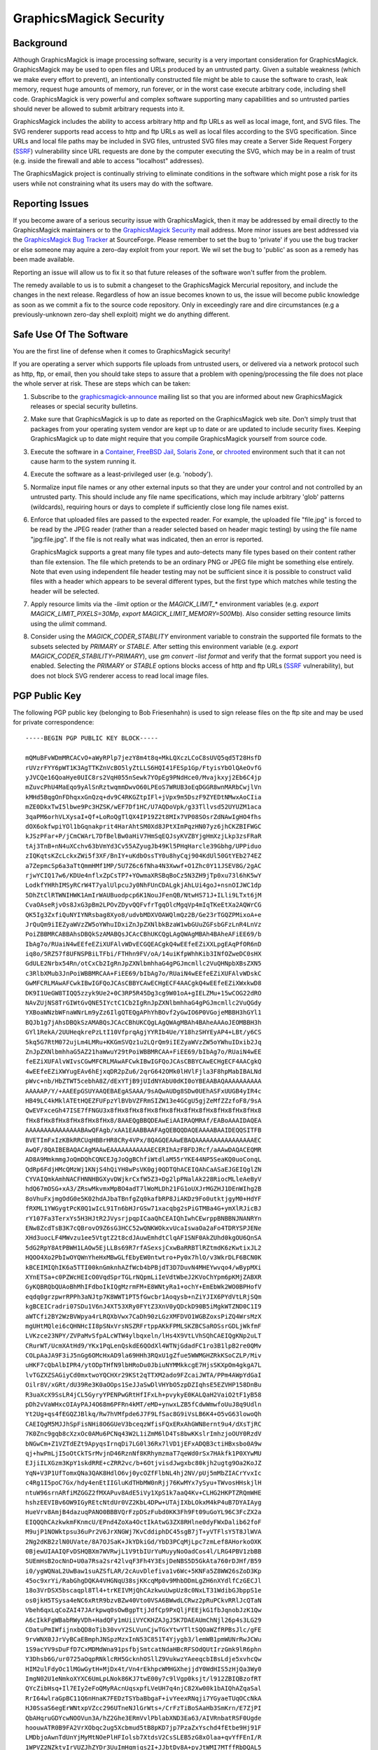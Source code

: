 .. -*- mode: rst -*-
.. This text is in reStucturedText format, so it may look a bit odd.
.. See http://docutils.sourceforge.net/rst.html for details.

=======================
GraphicsMagick Security
=======================

Background
----------

.. _`SSRF` : https://cwe.mitre.org/data/definitions/918.html

Although GraphicsMagick is image processing software, security is a
very important consideration for GraphicsMagick.  GraphicsMagick may
be used to open files and URLs produced by an untrusted party.  Given
a suitable weakness (which we make every effort to prevent), an
intentionally constructed file might be able to cause the software to
crash, leak memory, request huge amounts of memory, run forever, or in
the worst case execute arbitrary code, including shell code.
GraphicsMagick is very powerful and complex software supporting many
capabilities and so untrusted parties should never be allowed to
submit arbitrary requests into it.

GraphicsMagick includes the ability to access arbitrary http and ftp
URLs as well as local image, font, and SVG files.  The SVG renderer
supports read access to http and ftp URLs as well as local files
according to the SVG specification.  Since URLs and local file paths
may be included in SVG files, untrusted SVG files may create a Server
Side Request Forgery (`SSRF`_) vulnerability since URL requests are
done by the computer executing the SVG, which may be in a realm of
trust (e.g. inside the firewall and able to access "localhost"
addresses).

The GraphicsMagick project is continually striving to eliminate
conditions in the software which might pose a risk for its users while
not constraining what its users may do with the software.

Reporting Issues
----------------

.. _`GraphicsMagick Security`: mailto:graphicsmagick-security@graphicsmagick.org

.. _`GraphicsMagick Bug Tracker`: https://sourceforge.net/p/graphicsmagick/bugs/

If you become aware of a serious security issue with GraphicsMagick,
then it may be addressed by email directly to the GraphicsMagick
maintainers or to the `GraphicsMagick Security`_ mail address.  More
minor issues are best addressed via the `GraphicsMagick Bug Tracker`_
at SourceForge.  Please remember to set the bug to 'private' if you
use the bug tracker or else someone may aquire a zero-day exploit from
your report.  We wil set the bug to 'public' as soon as a remedy has
been made available.

Reporting an issue will allow us to fix it so that future releases of
the software won't suffer from the problem.

The remedy available to us is to submit a changeset to the
GraphicsMagick Mercurial repository, and include the changes in the
next release.  Regardless of how an issue becomes known to us, the
issue will become public knowledge as soon as we commit a fix to the
source code repository.  Only in exceedingly rare and dire
circumstances (e.g a previously-unknown zero-day shell exploit) might
we do anything different.


Safe Use Of The Software
------------------------

.. _`graphicsmagick-announce` : https://lists.sourceforge.net/lists/listinfo/graphicsmagick-announce
.. _`Container` : https://en.wikipedia.org/wiki/Operating-system-level_virtualization
.. _`FreeBSD Jail` : https://www.freebsd.org/doc/en_US.ISO8859-1/books/handbook/jails.html
.. _`Solaris Zone` : https://illumos.org/man/5/zones
.. _`chrooted` : https://en.wikipedia.org/wiki/Chroot

You are the first line of defense when it comes to GraphicsMagick
security!

If you are operating a server which supports file uploads from
untrusted users, or delivered via a network protocol such as http,
ftp, or email, then you should take steps to assure that a problem
with opening/processing the file does not place the whole server at
risk.  These are steps which can be taken:

1. Subscribe to the `graphicsmagick-announce`_ mailing list so that
   you are informed about new GraphicsMagick releases or special
   security bulletins.

2. Make sure that GraphicsMagick is up to date as reported on the
   GraphicsMagick web site.  Don't simply trust that packages from
   your operating system vendor are kept up to date or are updated to
   include security fixes.  Keeping GraphicsMagick up to date might
   require that you compile GraphicsMagick yourself from source code.

3. Execute the software in a `Container`_, `FreeBSD Jail`_, `Solaris
   Zone`_, or `chrooted`_ environment such that it can not cause harm
   to the system running it.

4. Execute the software as a least-privileged user (e.g. 'nobody').

5. Normalize input file names or any other external inputs so that
   they are under your control and not controlled by an untrusted
   party.  This should include any file name specifications, which may
   include arbitrary 'glob' patterns (wildcards), requiring hours or
   days to complete if sufficiently close long file names exist.

6. Enforce that uploaded files are passed to the expected reader.  For
   example, the uploaded file "file.jpg" is forced to be read by the
   JPEG reader (rather than a reader selected based on header magic
   testing) by using the file name "jpg:file.jpg".  If the file is not
   really what was indicated, then an error is reported.

   GraphicsMagick supports a great many file types and auto-detects
   many file types based on their content rather than file extension.
   The file which pretends to be an ordinary PNG or JPEG file might be
   something else entirely.  Note that even using independent file
   header testing may not be sufficient since it is possible to
   construct valid files with a header which appears to be several
   different types, but the first type which matches while testing the
   header will be selected.

7. Apply resource limits via the `-limit` option or the
   `MAGICK_LIMIT_*` environment variables (e.g. `export
   MAGICK_LIMIT_PIXELS=30Mp`, `export MAGICK_LIMIT_MEMORY=500Mb`).
   Also consider setting resource limits using the `ulimit` command.

8. Consider using the `MAGICK_CODER_STABILITY` environment variable to
   constrain the supported file formats to the subsets selected by
   `PRIMARY` or `STABLE`.  After setting this environment variable
   (e.g. `export MAGICK_CODER_STABILITY=PRIMARY`), use `gm
   convert -list format` and verify that the format support you need
   is enabled.  Selecting the `PRIMARY` or `STABLE` options blocks
   access of http and ftp URLs (`SSRF`_ vulnerability), but does not
   block SVG renderer access to read local image files.

PGP Public Key
--------------

The following PGP public key (belonging to Bob Friesenhahn) is used to
sign release files on the ftp site and may be used for private
correspondence::

  -----BEGIN PGP PUBLIC KEY BLOCK-----

  mQMuBFvWDmMRCACvO+aWyRPlp7jezY8m4t8q+MkLQXczLCoC8sUVQ5qd5T28HsfD
  rUVzrFYY6pWT1K3AgTTKZnVcBO5lyZtLLS6HQI41FESp1Gp/FtyisYbOlQAeOvfG
  yJVCQe16QoaHye0UIC8rs2VqH055nSewk7YOpEg9PNdHce0/Mvajkxyj2Eb6C4jp
  mZuvcPhU4MaEqo9yAlSnRztwqmmDwvO60LPEoS7WRUB3oEqDGGR8wnMARbCwjlVn
  kMHd5BqgOnFDhqxxGnQzq+dv9C4RKGZtpIFl+jVpx9m5DszF9ZYEDtNMwxAoCIia
  mZE0DkxTwI5lbwe9Pc3HZSK/wEF7Df1HC/U7AQDoVpk/g33Tllvsd52UYUZM1aca
  3qaPM6orhVLXysaI+Qf+LoRoQgTlQX4IP19Z2t8MIx7VP08SOsrZdNAwIgHO4fhs
  dOX6okfwpiYOl1bGqnakprit4HarAhtSM0Xd8JPtXImPqzHN07yz6jhCKZBIFWGC
  kJSzPFar+P/jCmCWArL7DfBelBw0aHiV7HmSqEQJsyKVZBYjgHmXzjLkp3zsFRaR
  tAj3TnB+nN4uXCchv63bVmYd3Cv55AZyugJb49Kl5PHqHarcle39Gbhg/UPPiduo
  zIQKqtsKZcLckxZWi5f3XF/BnIY+uKdbOssTY0u8hyCqj904KdUl50GtYEb274EZ
  a7ZepmcSp6a3aTtQmmHMf1MP/5U7Z6c6fNha4N3Xwwf+O1Zhc0Y11JSEV8G/2gAC
  rjwYCIQ17w6/KDUe4nflxZpCsTP7+YOwmaXRSBqBoCz5N3ZH9jTp0xu73l6hK5wY
  LodkfYHRhIMSyRCrW4T7yalUlpcuJy0NhFUnCDALgkjAhLUi4goJ+nsnOIJWC1dp
  5DhZtClRTWNIHWK1AmIrWAUBuodpcp6K1NouJFenQB/NtwHS71J+ILli9LTxt6jM
  CvaOAseRjvOs8JxG3pBm2LPOvZDyvQQFvfrTgqOlcMgqVp4mIqTKeEtXa2AQWrCG
  QK5Ig3ZxfiQuNYIYNRsbag8Xyo8/udvbMDXVOAWQlmQz2B/Ge23rTGQZPMixoA+e
  JrQuQm9iIEZyaWVzZW5oYWhuIDxiZnJpZXNlbkBzaW1wbGUuZGFsbGFzLnR4LnVz
  PoiZBBMRCABBAhsDBQkSzAMABQsJCAcCBhUKCQgLAgQWAgMBAh4BAheAFiEE69/b
  IbAg7o/RUaiN4wEEfeEZiXUFAlvWDvECGQEACgkQ4wEEfeEZiXXLpgEAqPfOR6nD
  iq8o/5RZ57f8UFNSPBiLTFbi/FTHhn9FV/oA/14uiKfpWhhKib3INfOZweDC0sHX
  GdULE2Nrbx54Rn/otCxCb2IgRnJpZXNlbmhhaG4gPGJmcmllc2VuQHNpbXBsZXN5
  c3RlbXMub3JnPoiWBBMRCAA+FiEE69/bIbAg7o/RUaiN4wEEfeEZiXUFAlvWDskC
  GwMFCRLMAwAFCwkIBwIGFQoJCAsCBBYCAwECHgECF4AACgkQ4wEEfeEZiXWxkwD8
  DK9I1UeGW8TIQQ5zzyk9Ue2+0C3RP5R45Dg3cg9W01oA+gIELZMu+15wCOG22dRO
  NAvZUjNS8TrGIWtGvQNE5IYctC1Cb2IgRnJpZXNlbmhhaG4gPGJmcmllc2VuQGdy
  YXBoaWNzbWFnaWNrLm9yZz6IlgQTEQgAPhYhBOvf2yGwIO6P0VGojeMBBH3hGYl1
  BQJb1g7jAhsDBQkSzAMABQsJCAcCBhUKCQgLAgQWAgMBAh4BAheAAAoJEOMBBH3h
  GYl1RekA/2UUHeqkrePzLtI10VfprqAgjYYRIb4Ue/Y18hzSHYEyAP4+LBt/y6CS
  5kq5G7RtM072ujLm4LMRu+KKGmSVQz1u2LQrQm9iIEZyaWVzZW5oYWhuIDxib2Jq
  ZnJpZXNlbmhhaG5AZ21haWwuY29tPoiWBBMRCAA+FiEE69/bIbAg7o/RUaiN4wEE
  feEZiXUFAlvWIvsCGwMFCRLMAwAFCwkIBwIGFQoJCAsCBBYCAwECHgECF4AACgkQ
  4wEEfeEZiXWYugEAv6hEjxqDR2pZu6/2qrG642OMk0lHVlFjla3F8hpMabIBALNd
  pWvc+nb/HbZTWT5cebhA8Z/dExYTjB9jUIdNYAbU0dKI0oYBEAABAQAAAAAAAAAA
  AAAAAP/Y/+AAEEpGSUYAAQEBAEgASAAA/9sAQwAUDg8SDw0UEhASFxUUGB4yIR4c
  HB49LC4kMklATEtHQEZFUFpzYlBVbVZFRmSIZW13e4GCgU5gjZeMfZZzfoF8/9sA
  QwEVFxceGh47ISE7fFNGU3x8fHx8fHx8fHx8fHx8fHx8fHx8fHx8fHx8fHx8fHx8
  fHx8fHx8fHx8fHx8fHx8fHx8/8AAEQgBBQDEAwEiAAIRAQMRAf/EABoAAAIDAQEA
  AAAAAAAAAAAAAAABAwQFAgb/xAA1EAABBAAFAgQEBQQDAQEAAAABAAIDEQQSITFB
  BVETImFxIzKBkRRCUqHBBrHR8CRy4VPx/8QAGQEAAwEBAQAAAAAAAAAAAAAAAAEC
  AwQF/8QAIBEBAQACAgMAAwEAAAAAAAAAAAECERIhAzFBFDJRcf/aAAwDAQACEQMR
  AD8A9MmkmmgJoQmDQhCQNCEJgJoQgBChfiWtdlaM55rYKE44NP5SeaKQ0uoConqL
  QdRp6FdjHMcQMzWj1KNjS4hQiYH8wPsVK0gj0QDTQhACEIQAhCaASaEJGEIQglZN
  CYVAIQmkAmhNACFHNNHBGXyvDWjkrCxfW5Z3+Dg2lpPNalAk228RiocMLleAeByV
  hdQ67mOSG+xA3/ZRswMkvmxMpBO4adT7lWoMLDh21FG1oUXJrMGZHJ1DEnWIhg2B
  8oVhuFxjmgOdG0e5K02hdAJbaTBnfgZq0kafbRP8JiAKDz9Fo0utktjgyM0+HdYF
  fRXML1YWGygtPcK0Q1wIcL91Tn6bHJrGSw71xacqbg2sPiGTMBa4G+ymXlRJicBJ
  rY107Fa3TerxYs5H3HJtR2JVysrjpqpICaaQhCEAIQhIwhCEwrppBNBBNJNANRYn
  ENw8ZcdTsB3K7cQBrovO9Z6sG3HCC52wQNKWOkxvUcaIswaOa2aFo4TDRYSPJENe
  XHd3uocLF4MWvzu1ee5VtgtZ2t8cdJAuwEmhdtClqAF1SNF0AkZUhd0kgOU6QnSA
  5dG2RpY8AtPBWH1LAOw5EjLLBs69R7rfASexsjCxwBaRRBTlRZtmdK6zKwtixJL2
  HQOO4Xo2PbIwOYQWnYheHxMBwGLfEbyEW0ntwtro+Py0x7hlO/v3WkrDLF6BCN0K
  kBCEIMIQhIK6a5TTI00knGmknhAZfWcb4bPBjdT3D7DuvN4MHEYwvqo4/wBypMXi
  XYnETSa+c0PZWcHEIcO0VqdSprTGLrNQpmLiIeVdtWbeJ2KVoChYpm6pKMjZABXR
  GyKQBRQbQUAoBhMhIFdboIkIQgMzrmFM+E8WNtyRa1+ochY+EmEbWk2WO0BPHofV
  eqdq0grzpwrRPPh3aNJtp7K8WWT1PT5fGwcbr1Aoqysb+nZiYJIX6PYdVtLRjSQm
  kgBCEICradri07SDu1V6nJ4XT53XRy0FYtZ3XnV0yQDckD90B5iMgkWTZND0C1I9
  aWTCfi2BY2WzBVWpya4rLRQXbVwx7CaDh90zLGzXMFDVO1WGBZoxsPiZQ4WrsMzX
  mgUHtMQlei6cQHNHcII8pSNxVrsNSZRFrtppAKkFPMLSKZBCSaROSsrGDLjWkfmF
  LVKzce23NPY/ZVPaMvSfpALcWTW4ylbqxeln/lHs4X9VtLVhSQhCAEIQgKNp2uLT
  CRurWT/UcmXAtHd9/YKx1PqLenQskdE6QOdXl4WTNjGdadFC1ro3B1lpB2re0QMv
  COLpAaJA9F3iJ5nGg6OMcHxAD9la69HHh3RQxU1gZfue5WWMGHZRkKSoCZLP/Miv
  uHKF7cQbAlbIPR4/ytODpTHfN9lbHRoDu0JbiuNYMMkkcgE7HjsSKXpOm4gkgA7L
  lvTGZXZSAGiyCd0mxtwoYQCHXr29KSt2qTTXM2ado9FZcaiJWTA/PPm4AWpYdGaI
  Oilr8V/xGRt/dU39Re3K0aOOps1SeJJaSwDlVHYbO5zpDZIqhsE5EZVHP158DnBu
  R3uaXcX9SsLR4jCL5GyryYPENPwGRtHfIFxLh+pvykyE0KALQaH2VaiO2tF1yB58
  pDh2vVaWHxcOIAyPAJ4O68m6PFRn4kMT/eMD+ynwxLZB5fCdwWmwfoUuJ8q9Udln
  Yt2Ug+qs4fEGQZJBlkq/Rw7hVMfpde6J7F9LfSac8G9iVsLB6K4+O5vG63lowoQh
  CAEIQgM5MJJhSpFisNHi8O6GUeV3bceqzWfisFQxERxAhGWN8ernt9u4/dXsTjRC
  7K0Znc9gqb8cXzxOc0AMu6PCNq43W2L1iZmM6lD4Ts8bwKKslrImhzjoOUY0RzdV
  bNGwCm+Z1VZTdEZt9ApyqsIrnqDi7LG0l36Rx7lVD1jEFxADQB3ctiHBxsbo0A9w
  qj+hwPmLjI5oOtCkTSrMvjnD46RznNf8KRhymzmaT7qeWd0rSx7HAkfk1P0XYwMU
  EJjiILXGzm3KpY1skdRRE+cZRR2vc/b+6OtjvisdJwgxbc80kjh2ugtg9Oa2KoJZ
  YqN+V3P1UfTomxQNa3QAK8HdlO6vj0ycOZfFlbNL4hj2NV/pUj5mMbZIACrYvxIc
  c4Rg1I5poC7Gx/hdy4enEtIIGluKdTHbMW0nRjj76KwMYx7ySyu+TWvosHHskjlH
  ntuW96srnARfiMZGGZ2fMXAPuv8AdE5iVy1XpS1k7aaQ4Kv+CLHG2HKPTZRQmWHE
  hshzEEVIBv6OW9IGyREtcNtdUr0VZ2KbL4DPw+UTAjIXbLOkxM4kP4uB7DYAIAyg
  HueVrv8AmjB4dazuqPANO0BBBVQrFzpDSzFubd0KK3Fh9Ft09uGoYL96C3FcZX2a
  EIQQQhCAzkwkmFKnmcU/EPnd4ZoXa4OctIkAtwG3ZX8RHlne0dyFWxDalib62foF
  M9ujP1NOWktpsu36uPr2V6JrXNGWj7KvCddiphDC45sgB7jT+yVTFlsY5T8JlWVA
  2Ng2dKB2zlN0UVate/8A7OJSaK+JkYDkiGd/YbD3PCqMjLpc7zmLef8AHorkoOXK
  0BjewUIAAIQFvDSHQBXm7WVRwjL1V9tbIUrYuMuyyNoOadCos4l/LRG4PBV1zbBB
  5UEmHsB2ocNnD+U0a7Rsa2sr42lvqF3Fh4Y3EsjDeNBS5D5GkAta760rDJHf/B59
  i0/ygWQNaL2UwBaw1suAZSfLAR/2cAuvDlefiva1v6Wc+5KNFa5Z8WW26sZoD3Kp
  45oc9xrYi/RabGhgDQKA4VHGNqU38sjKKcqMp0v9MhbDDmLgZH6nXYdlfCzGECJl
  18o3VrDSX5bscaqpl8Tl4+trKEIVMjQhCAzkwuUwpUz8c0NxLT31WdibGJbppS1e
  os0jkH5TSysa4eNC6xRtR9bzvBZw40Vto0VSA6BWwdLCRwz2pRuPCkvRRlJcQTaN
  Vbeh6qxLqCoZAI47JArkpwq0sOwBgpTtjJdfCp9PxQljFEEjkG1fbJqnobJzK1Qw
  A6cIkkFgWBabRWyVDh+HadQFy1mUiiVYCKHZAJgJ5K7DAEAUmChNjl26p4s3LG29
  CDatuPmIWfijnxbQD8oTib30vvY2SLVunCjwTGxYtwYTltSQOaWZfRPBsJlc/gFE
  9rvWNX0JJrVyBCaEBmphJNSpzMzxInN53C851T4Yjygb3/lemWB1pmWUNrRwJCWu
  1S9acYV9sDuFfD7CxMDMdWna91psfbjSmtcatNdaHBcRFSOdQUtIrzGmk9lR6phn
  Y3Dhsb6G/ur0725aOqpRNklcRH5GcknhOSllZ9VukwzYAeeqcbIBsLdje5xvhcQw
  HIM2ulFdyOc1lMGwGytH+MjDx4t/Vn4rEkhpcWMHGXhejjdY0WdHIS5zHjQa3Wy0
  ImgN02U1eNmkoXYXC6UmLpLNok86KJ7twE00y7c9lVgp0ksjt/l912ZBIQBzofRT
  QYcZibHsq+Il7EIy2eFoQMyRAcnUqsxpfLVeUH7q4njC82Xw00k1bAIQhAZqaSal
  RrI64wlraGpBC11Q6nHnaK7FEDzTSYbaBbgaF+ivYeexRNqji7YGyaeTUqOCcNkA
  HJ0SsaS6egErWNtxpVZcc296UTneNJlGrWts+/CrFzTiBoSAaHb3SmKrn/E7ZjPI
  QbAHqruGDYcwNOOVun3A/hZ2Ghe3ERmVvlPblabXND3Ea63/AIVRnbatRSF0Ugde
  hoouwATR0B9FA2VrXObqc2ug5Xcbmud5tB8pKD7jp7PzaZxYschd4fEtbe9Hj91F
  LMDbjoAwnTdUnYjMyMtNOePlHFIolsb7XtdsV2CsSLEB5zG8xOlaa+qvYfFEnI/R
  1WPVZ2NZktvIrVUZJhZYDr3UuImHgmjqs2I+JJbtDv8A+pyJtWMI7MTffRbDQAL5
  WbhoqnAO1rVijsAnbgKtI3Jd1JGzKL5K7QhX6ZW7uzCaSaAEIQgM0JpIUKNQ4ttx
  X2UyT252FvdM3kuoRfDu9CdlR8PLK0uFNvfst7FQZnlrhq02FRmhysLq0bdE+qDP
  DuAwbnEAEmw30vS/suIp4g03Ys73qVSfO4wsDXZW0AQe4U7Mr21ltu59UWiTa67F
  RuBLi0nvey6in8RtMzEDaguIRFuYmj6LSiEeW7LfdTttJFOOZ7Xi2kV6Ky97nNrK
  6uNFbbC0nyuFrsQkncE+6e1ajOLixpu6OtEKIRxHKYyAW3QWx4RHDQqs+Fhf53AE
  j9OiNpsjL8Tw3hwNg7g8lW2yuzMNgDVwJ40Uc+AY0Zm2Ne9rqDD5mPr5kts6c2Iz
  OaRdEbKaOIuexxGlVf7qsxpMoBAFG233W3HBUbB20KqQrRGLksC/MFpMFNAKqYaE
  tdbtVcTZ0JpJpkaaSEgaEIQGahJNSo0wkmg1PHRA+YDcarzmNmtkrR5gR27L1szP
  EiI5XnJoWsxZz2WuFaDdUGPgsE7FSuLh5Wmr4Wo+BkDQ2MXQ0FLRw8LI4sopjBtl
  1v8A9XMsVyBxbduAq1NVjYrQQuOYvdmIFG9gVaw7GeEC46uK5ja510QBZvTSu391
  wHRweGXmg11C+AnBdrD/AJ5Xg5ctAWp35hqDu0G/2KqR4qN7HuLSA55FuG9jT/fZ
  TjENcMgIOawD/CeoXKos73ucMxB0+65aHaG/RdNzid7OTlN/79FbDAS5vqVOlckD
  2ktoV6qCAmKUHSgav0WjHCxwNGtPsoMVhHPBLBrzXdKQWqFEvAPzBxP0tbuCOaNz
  SSaNi1jx+WVjng+ITRJ5W5hIso13O6uIqxEKGqkXIFBNNBppJpA0IQgGhCEBmJpI
  UqNNJCDdcLHxI82bkHstdYeLxELZ/Bc8ZydAnCaOGa3L5tXFtk9go3NzyNNO9PQJ
  wvDi4N9zamyB7zuTaoRAGBpNN04pRmIOcKs9waVp7fLTSA0bmlAb8IAD5jeqixrL
  tCYBK5zKto3ICkiw4I20F/dON1AtbppqfqVLC7LGe5KQcxsBc11eZhrbcKWhmIH0
  +6cDT+IBrQ3f0XToyXuGxHyn90y6d4YuzBrxRHNbqyYhR9eFxDTmBx0J0KlJNU5X
  IzyrMlhBkAduTuB6/wB1oYY39lBLXzVvpqpMGbkefRK3s9dbW00kIQaaSaAaEIQD
  QhCAy01nP6o0HyRkjuTSgl6nK8VG0R+u5UbjaeLKtaSVkTc0jg0dys6Tq4LqhZYH
  LlmyOe+3PcXHuSowKAStbY+GfV6TqM8gIz0D2FKiyFrfinWV+uZMLsaxt9giU88Z
  J0u4Kf5g7QVS1mWBodatedIc0B7SR7LTwWLa/IzMb222WkrmyxXg24DfJJUZFAkg
  VltqkJDRpyVG7zUAf97J6TtXaKlDBp5QSiEF2dw+UaV90nSZJiSNtR9f/wAUkJIj
  JA1ddUlo9rTfJzsAfupqtmY6ktUbMpaTuC0BSBwzDsdE9Fak0aRtqkX2wncqOaQE
  V2XG+vdO3QmOyldXl4CgzOaSWuLT3C7fqVGNzysbW8nWleXFdQwzi9jzOz9JAsf5
  VrB9Y8ePMWA8GtCEZbVANEeJmrSyL96RuqmMy6sehgxMc/yHXsd1MvOxyEPsGloY
  HqQcfCnPmGzj/KqZIz8NncaaEgbTVOc0IQgPE7hACGbJhYvSIjRcOFKalwQg0QUk
  Y+Dr7LghOF/mew+4REeT0sxAFhB4UbmOifnZpym05JG9ireXM2+FW2FiGLGTM3dp
  6q14zZAasGvuoBC0k1SnjhA11VyouJkGQEHbddMaWM0qq0U0cYI7Fd+BYT2nTiKS
  mhrj7qbOKAC48Dm1IG0jkOLkMvfZdONBdcKJ5oKLWkmnPdyTBaZ0aiMeW0jDnBjS
  47ALLa4yFz/1G1Zx8t1C3d2/sq7RQUtvHPqRpoEqOJxyl252Se7yn9l3EKbXYIaL
  cONlhAyutvYq5H1iO8srHA9wLCyeKKVJy2M8vHjl7egb1DCuF+KB7hCwLpCrkj8f
  FRYu0IUtjCCEISNG4KJxyzMI5tpQhETn+q05vw77K9hzcYtCE4wFZXabFStOtUhC
  ok7ApWuIQhNNMnZG6EJAHZQu+coQkopRTVy55jgLhqUIQGVGS8ukcbc4qW9EIUuq
  enG8jRxuu2H4lIQg3ZCChCCcOOqEITD/2YiWBBMRCAA+FiEE69/bIbAg7o/RUaiN
  4wEEfeEZiXUFAlvWLooCGwMFCRLMAwAFCwkIBwIGFQoJCAsCBBYCAwECHgECF4AA
  CgkQ4wEEfeEZiXUcvgD8Dd3c9PMFe8l36YcKLs1ubSEF30mu3b/s8oG7CgeBdOcA
  /062qY6F+Hy0GK/kc5WN9pr5rvFcdS/Tz8wDq5d1shjYuQINBFvWDmMQCAC0JHbI
  pX4rz6HzifXiVvPKKgOFdxRs4xZkOA8/sPcK3rB34waMuOgBme6jL7iJNfbC60eo
  TIMv75i0C1MWxQReoR+UA+mQctuvpcrkzzceEYH2JWFf0NZZtT5wYoJ8JNfW1ngi
  r/QhPRWC4fNfJQiJhWdf4sdP2BnW0hi5IIPnmkHQ44G0xBQpOqPrv7A8F97ROGYD
  oS3LNmKmfLV9nKRBH+NmQ+zdaToNcQTOlSbMVZ/hag1F9LSmAUFcqXr9bKKk/qKj
  RBkEweAsYppTgn0N7StNtcT9aR5zZkqJ9FBgls6LSr2H6QPiaGZeixZrywjxz2ku
  xz5C1D92ZVAe0qhTAAMFCACyCRhU7YmWUdC3D5rMna97JhFu2fQygn5FQEuHOFao
  abaUicXCxlW3IKQqBjOcpN6rZl+crapYVKGCGM4nMvmxEqqRBYAHLw8vc3Nfys/O
  AXWxI6kiZlVAIX/Q0IZveFejRCoEo6bBabGSfDHWH7QqZXEo2TNWiGJ6oLOyIISl
  x1MM4e9jRSufukrtTfsU8HDoWKycRSnaxtYOz4FAAofrCeQ6/Nf3Vf887NXXD1I6
  xMp9vyuYqx68SrqtmX9FauagsHzmLylYI42JciTCvje09D9kAHFaidkR58DVgzPW
  xFQCGBDO8Rrk1lVjO2gX2bVzKW1J+67ENM1YdWjiVzt9iH4EGBEIACYWIQTr39sh
  sCDuj9FRqI3jAQR94RmJdQUCW9YOYwIbDAUJEswDAAAKCRDjAQR94RmJdRzqAQCZ
  KJFm7j0Zug7NN+IPTqnIrPCioJkt1iGbec6SbBHh5AEAy5JEbI2ugQEePaIMGWVV
  akWaTz0WKIOiD9Lm2ylI9J0=
  =UAq2
  -----END PGP PUBLIC KEY BLOCK-----


.. |copy|   unicode:: U+000A9 .. COPYRIGHT SIGN

Copyright |copy| GraphicsMagick Group 2002 - 2019
